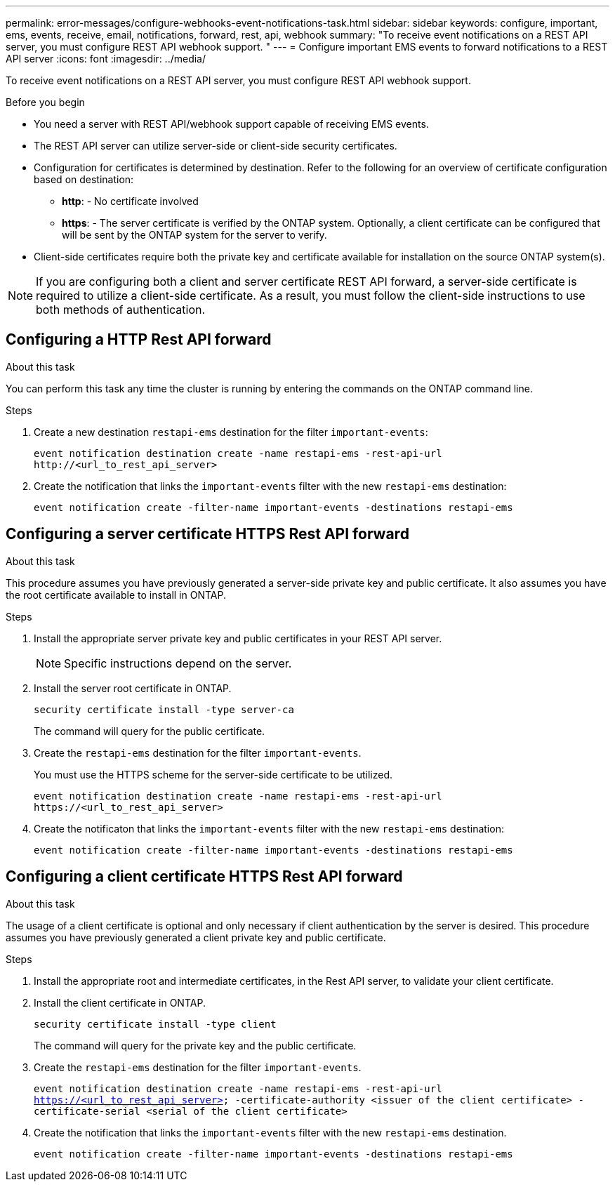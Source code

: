 ---
permalink: error-messages/configure-webhooks-event-notifications-task.html
sidebar: sidebar
keywords: configure, important, ems, events, receive, email, notifications, forward, rest, api, webhook
summary: "To receive event notifications on a REST API server, you must configure REST API webhook support. "
---
= Configure important EMS events to forward notifications to a REST API server
:icons: font
:imagesdir: ../media/

[.lead]
To receive event notifications on a REST API server, you must configure REST API webhook support.

.Before you begin

* You need a server with REST API/webhook support capable of receiving EMS events.
* The REST API server can utilize server-side or client-side security certificates.
* Configuration for certificates is determined by destination. Refer to the following for an overview of certificate configuration based on destination:
**	*http*: - No certificate involved
**	*https*: - The server certificate is verified by the ONTAP system. Optionally, a client certificate can be configured that will be sent by the ONTAP system for the server to verify.
*	Client-side certificates require both the private key and certificate available for installation on the source ONTAP system(s).

NOTE: If you are configuring both a client and server certificate REST API forward, a server-side certificate is required to utilize a client-side certificate. As a result, you must follow the client-side instructions to use both methods of authentication.

== Configuring a HTTP Rest API forward

.About this task
You can perform this task any time the cluster is running by entering the commands on the ONTAP command line.

.Steps
.	Create a new destination `restapi-ems` destination for the filter `important-events`:
+
`event notification destination create -name restapi-ems -rest-api-url \http://<url_to_rest_api_server>`

.	Create the notification that links the `important-events` filter with the new `restapi-ems` destination:
+
`event notification create -filter-name important-events -destinations restapi-ems`

== Configuring a server certificate HTTPS Rest API forward

.About this task

This procedure assumes you have previously generated a server-side private key and public certificate. It also assumes you have the root certificate available to install in ONTAP.

.Steps

.	Install the appropriate server private key and public certificates in your REST API server.
+
NOTE: Specific instructions depend on the server.

.	Install the server root certificate in ONTAP.
+
`security certificate install -type server-ca`
+
The command will query for the public certificate.
+
.	Create the `restapi-ems` destination for the filter `important-events`.
+
You must use the HTTPS scheme for the server-side certificate to be utilized.
+
`event notification destination create -name restapi-ems -rest-api-url \https://<url_to_rest_api_server>`
+
.	Create the notificaton that links the `important-events` filter with the new `restapi-ems` destination:
+
`event notification create -filter-name important-events -destinations restapi-ems`

== Configuring a client certificate HTTPS Rest API forward

.About this task
The usage of a client certificate is optional and only necessary if client authentication by the server is desired. This procedure assumes you have previously generated a client private key and public certificate.

.Steps

.	Install the appropriate root and intermediate certificates, in the Rest API server, to validate your client certificate.
.	Install the client certificate in ONTAP.
+
`security certificate install -type client`
+
The command will query for the private key and the public certificate.
+
.	Create the `restapi-ems` destination for the filter `important-events`.
+
`event notification destination create -name restapi-ems -rest-api-url https://<url_to_rest_api_server> -certificate-authority <issuer of the client certificate> -certificate-serial <serial of the client certificate>`
+
.	Create the notification that links the `important-events` filter with the new `restapi-ems` destination.
+
`event notification create -filter-name important-events -destinations restapi-ems`

// 2021-11-30, Created by Aoife
